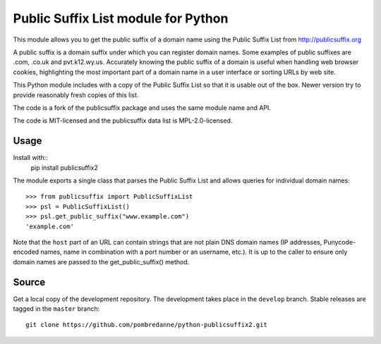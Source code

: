 Public Suffix List module for Python
====================================

This module allows you to get the public suffix of a domain name using the
Public Suffix List from http://publicsuffix.org

A public suffix is a domain suffix under which you can register domain
names. Some examples of public suffixes are .com, .co.uk and pvt.k12.wy.us.
Accurately knowing the public suffix of a domain is useful when handling
web browser cookies, highlighting the most important part of a domain name
in a user interface or sorting URLs by web site.

This Python module includes with a copy of the Public Suffix List so that it is
usable out of the box. Newer version try to provide reasonably fresh copies of
this list.

The code is a fork of the publicsuffix package and uses the same module name and
API.

The code is MIT-licensed and the publicsuffix data list is MPL-2.0-licensed.

Usage
-----

Install with::
    pip install publicsuffix2

The module exports a single class that parses the Public Suffix List and allows
queries for individual domain names::

    >>> from publicsuffix import PublicSuffixList
    >>> psl = PublicSuffixList()
    >>> psl.get_public_suffix("www.example.com")
    'example.com'

Note that the ``host`` part of an URL can contain strings that are
not plain DNS domain names (IP addresses, Punycode-encoded names, name in
combination with a port number or an username, etc.). It is up to the
caller to ensure only domain names are passed to the get_public_suffix()
method.


Source
------

Get a local copy of the development repository. The development takes 
place in the ``develop`` branch. Stable releases are tagged in the ``master``
branch::

    git clone https://github.com/pombredanne/python-publicsuffix2.git
